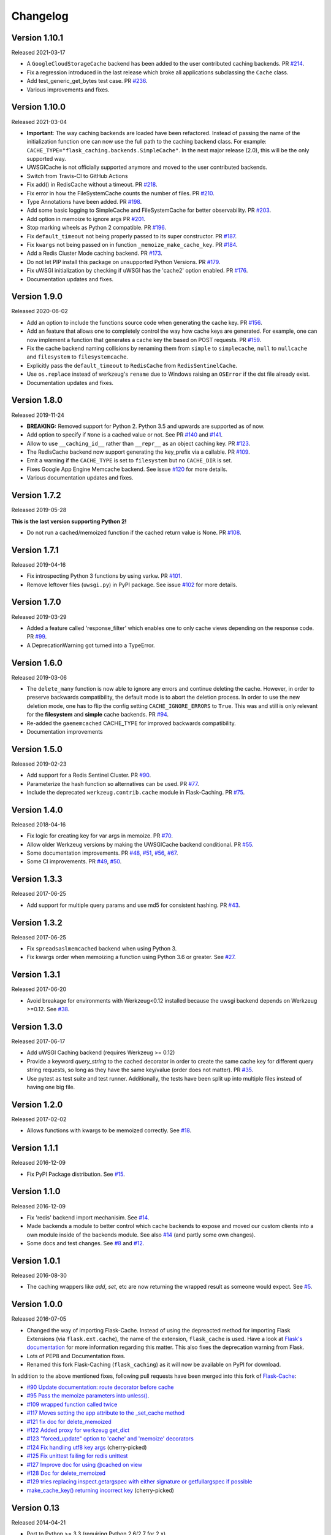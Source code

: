 Changelog
=========

Version 1.10.1
--------------

Released 2021-03-17

- A ``GoogleCloudStorageCache`` backend has been added to the user contributed
  caching backends. PR `#214 <https://github.com/sh4nks/flask-caching/pull/214>`_.
- Fix a regression introduced in the last release which broke all applications
  subclassing the ``Cache`` class.
- Add test_generic_get_bytes test case.
  PR `#236 <https://github.com/sh4nks/flask-caching/pull/236>`_.
- Various improvements and fixes.


Version 1.10.0
--------------

Released 2021-03-04

- **Important**: The way caching backends are loaded have been refactored.
  Instead of passing the name of the initialization function one can now use
  the full path to the caching backend class.
  For example:
  ``CACHE_TYPE="flask_caching.backends.SimpleCache"``.
  In the next major release (2.0), this will be the only supported way.
- UWSGICache is not officially supported anymore and moved to the user
  contributed backends.
- Switch from Travis-CI to GitHub Actions
- Fix add() in RedisCache without a timeout.
  PR `#218 <https://github.com/sh4nks/flask-caching/pull/218>`_.
- Fix error in how the FileSystemCache counts the number of files.
  PR `#210 <https://github.com/sh4nks/flask-caching/pull/210>`_.
- Type Annotations have been added.
  PR `#198 <https://github.com/sh4nks/flask-caching/pull/198>`_.
- Add some basic logging to SimpleCache and FileSystemCache for better
  observability.
  PR `#203 <https://github.com/sh4nks/flask-caching/pull/203>`_.
- Add option in memoize to ignore args
  PR `#201 <https://github.com/sh4nks/flask-caching/pull/201>`_.
- Stop marking wheels as Python 2 compatible.
  PR `#196 <https://github.com/sh4nks/flask-caching/pull/196>`_.
- Fix ``default_timeout`` not being properly passed to its super constructor.
  PR `#187 <https://github.com/sh4nks/flask-caching/pull/187>`_.
- Fix ``kwargs`` not being passed on in function ``_memoize_make_cache_key``.
  PR `#184 <https://github.com/sh4nks/flask-caching/pull/184>`_.
- Add a Redis Cluster Mode caching backend.
  PR `#173 <https://github.com/sh4nks/flask-caching/pull/173>`_.
- Do not let PIP install this package on unsupported Python Versions.
  PR `#179 <https://github.com/sh4nks/flask-caching/pull/179>`_.
- Fix uWSGI initialization by checking if uWSGI has the 'cache2' option
  enabled. PR `#176 <https://github.com/sh4nks/flask-caching/pull/176>`_.
- Documentation updates and fixes.


Version 1.9.0
-------------

Released 2020-06-02

- Add an option to include the functions source code when generating the cache
  key. PR `#156 <https://github.com/sh4nks/flask-caching/pull/156>`_.
- Add an feature that allows one to completely control the way how cache keys
  are generated. For example, one can now implement a function that generates a
  cache key the based on POST requests.
  PR `#159 <https://github.com/sh4nks/flask-caching/pull/159>`_.
- Fix the cache backend naming collisions by renaming them from ``simple`` to
  ``simplecache``, ``null`` to ``nullcache`` and ``filesystem`` to
  ``filesystemcache``.
- Explicitly pass the ``default_timeout`` to ``RedisCache`` from
  ``RedisSentinelCache``.
- Use ``os.replace`` instead of werkzeug's ``rename`` due to Windows raising an
  ``OSError`` if the dst file already exist.
- Documentation updates and fixes.


Version 1.8.0
-------------

Released 2019-11-24

- **BREAKING:** Removed support for Python 2. Python 3.5 and upwards are
  supported as of now.
- Add option to specify if ``None`` is a cached value or not. See
  PR `#140 <https://github.com/sh4nks/flask-caching/pull/140>`_ and
  `#141 <https://github.com/sh4nks/flask-caching/pull/141>`_.
- Allow to use ``__caching_id__`` rather than ``__repr__`` as an object
  caching key.
  PR `#123 <https://github.com/sh4nks/flask-caching/pull/123>`_.
- The RedisCache backend now support generating the key_prefix via a callable.
  PR `#109 <https://github.com/sh4nks/flask-caching/pull/109>`_.
- Emit a warning if the ``CACHE_TYPE`` is set to ``filesystem`` but no
  ``CACHE_DIR`` is set.
- Fixes Google App Engine Memcache backend.
  See issue `#120 <https://github.com/sh4nks/flask-caching/issues/120>`_ for
  more details.
- Various documentation updates and fixes.


Version 1.7.2
-------------

Released 2019-05-28

**This is the last version supporting Python 2!**

- Do not run a cached/memoized function if the cached return value is None.
  PR `#108 <https://github.com/sh4nks/flask-caching/pull/108>`_.


Version 1.7.1
-------------

Released 2019-04-16

- Fix introspecting Python 3 functions by using varkw.
  PR `#101 <https://github.com/sh4nks/flask-caching/pull/101>`_.
- Remove leftover files (``uwsgi.py``) in PyPI package. See issue
  `#102 <https://github.com/sh4nks/flask-caching/issues/102>`_ for more details.


Version 1.7.0
-------------

Released 2019-03-29

- Added a feature called 'response_filter' which enables one to only
  cache views depending on the response code.
  PR `#99 <https://github.com/sh4nks/flask-caching/pull/99>`_.
- A DeprecationWarning got turned into a TypeError.


Version 1.6.0
-------------

Released 2019-03-06

- The ``delete_many`` function is now able to ignore any errors and continue
  deleting the cache. However, in order to preserve backwards compatibility,
  the default mode is to abort the deletion process. In order to use the new
  deletion mode, one has to flip the config setting ``CACHE_IGNORE_ERRORS`` to
  ``True``. This was and still is only relevant for the **filesystem** and
  **simple** cache backends.
  PR `#94 <https://github.com/sh4nks/flask-caching/pull/94>`_.
- Re-added the ``gaememcached`` CACHE_TYPE for improved backwards compatibility.
- Documentation improvements


Version 1.5.0
-------------

Released 2019-02-23

- Add support for a Redis Sentinel Cluster.
  PR `#90 <https://github.com/sh4nks/flask-caching/pull/90>`_.
- Parameterize the hash function so alternatives can be used.
  PR `#77 <https://github.com/sh4nks/flask-caching/pull/77>`_.
- Include the deprecated ``werkzeug.contrib.cache`` module in Flask-Caching.
  PR `#75 <https://github.com/sh4nks/flask-caching/pull/75>`_.


Version 1.4.0
-------------

Released 2018-04-16

- Fix logic for creating key for var args in memoize.
  PR `#70 <https://github.com/sh4nks/flask-caching/pull/70>`_.
- Allow older Werkzeug versions by making the UWSGICache backend conditional.
  PR `#55 <https://github.com/sh4nks/flask-caching/pull/55>`_.
- Some documentation improvements.
  PR `#48 <https://github.com/sh4nks/flask-caching/pull/48>`_,
  `#51 <https://github.com/sh4nks/flask-caching/pull/51>`_,
  `#56 <https://github.com/sh4nks/flask-caching/pull/56>`_,
  `#67 <https://github.com/sh4nks/flask-caching/pull/67>`_.
- Some CI improvements.
  PR `#49 <https://github.com/sh4nks/flask-caching/pull/49>`_,
  `#50 <https://github.com/sh4nks/flask-caching/pull/50>`_.


Version 1.3.3
-------------

Released 2017-06-25

- Add support for multiple query params and use md5 for consistent hashing.
  PR `#43 <https://github.com/sh4nks/flask-caching/pull/43>`_.


Version 1.3.2
-------------

Released 2017-06-25

- Fix ``spreadsaslmemcached`` backend when using Python 3.
- Fix kwargs order when memoizing a function using Python 3.6 or greater.
  See `#27 <https://github.com/sh4nks/flask-caching/issues/27>`_.


Version 1.3.1
-------------

Released 2017-06-20

- Avoid breakage for environments with Werkzeug<0.12 installed because
  the uwsgi backend depends on Werkzeug >=0.12. See `#38 <https://github.com/sh4nks/flask-caching/issues/38>`_.


Version 1.3.0
-------------

Released 2017-06-17

- Add uWSGI Caching backend (requires Werkzeug >= 0.12)
- Provide a keyword `query_string` to the cached decorator in order to create
  the same cache key for different query string requests,
  so long as they have the same key/value (order does not matter).
  PR `#35 <https://github.com/sh4nks/flask-caching/issues/35>`_.
- Use pytest as test suite and test runner. Additionally, the tests have
  been split up into multiple files instead of having one big file.


Version 1.2.0
-------------

Released 2017-02-02

- Allows functions with kwargs to be memoized correctly. See `#18 <https://github.com/sh4nks/flask-caching/issues/18>`_.


Version 1.1.1
-------------

Released 2016-12-09

- Fix PyPI Package distribution. See `#15 <https://github.com/sh4nks/flask-caching/issues/15>`_.


Version 1.1.0
-------------

Released 2016-12-09

- Fix 'redis' backend import mechanisim. See `#14 <https://github.com/sh4nks/flask-caching/pull/14>`_.
- Made backends a module to better control which cache backends to expose
  and moved our custom clients into a own module inside of the backends
  module. See also `#14 <https://github.com/sh4nks/flask-caching/pull/14>`_ (and partly some own changes).
- Some docs and test changes. See `#8 <https://github.com/sh4nks/flask-caching/pull/8>`_
  and `#12 <https://github.com/sh4nks/flask-caching/pull/12>`_.


Version 1.0.1
-------------

Released 2016-08-30

- The caching wrappers like `add`, `set`, etc are now returning the wrapped
  result as someone would expect. See `#5 <https://github.com/sh4nks/flask-caching/pull/5>`_.


Version 1.0.0
-------------

Released 2016-07-05

- Changed the way of importing Flask-Cache. Instead of using the depreacted
  method for importing Flask Extensions (via ``flask.ext.cache``),
  the name of the extension,  ``flask_cache`` is used. Have a look at
  `Flask's documentation <http://flask.pocoo.org/docs/0.11/extensions/#flask-before-0-8>`_
  for more information regarding this matter. This also fixes the
  deprecation warning from Flask.
- Lots of PEP8 and Documentation fixes.
- Renamed this fork Flask-Caching (``flask_caching``) as it will now be
  available on PyPI for download.

In addition to the above mentioned fixes, following pull requests have been
merged into this fork of `Flask-Cache <https://github.com/thadeusb/flask-cache>`_:

- `#90 Update documentation: route decorator before cache <https://github.com/thadeusb/flask-cache/pull/90>`_
- `#95 Pass the memoize parameters into unless(). <https://github.com/thadeusb/flask-cache/pull/95>`_
- `#109 wrapped function called twice <https://github.com/thadeusb/flask-cache/pull/109>`_
- `#117 Moves setting the app attribute to the _set_cache method <https://github.com/thadeusb/flask-cache/pull/117>`_
- `#121 fix doc for delete_memoized <https://github.com/thadeusb/flask-cache/pull/121>`_
- `#122 Added proxy for werkzeug get_dict <https://github.com/thadeusb/flask-cache/pull/122>`_
- `#123 "forced_update" option to 'cache' and 'memoize' decorators <https://github.com/thadeusb/flask-cache/pull/123>`_
- `#124 Fix handling utf8 key args <https://github.com/thadeusb/flask-cache/pull/124)>`_ (cherry-picked)
- `#125 Fix unittest failing for redis unittest <https://github.com/thadeusb/flask-cache/pull/125>`_
- `#127 Improve doc for using @cached on view <https://github.com/thadeusb/flask-cache/pull/127>`_
- `#128 Doc for delete_memoized <https://github.com/thadeusb/flask-cache/pull/128>`_
- `#129 tries replacing inspect.getargspec with either signature or getfullargspec if possible <https://github.com/thadeusb/flask-cache/pull/129>`_
- `make_cache_key() returning incorrect key <https://github.com/SkierPGP/Flask-Cache/pull/1>`_ (cherry-picked)


Version 0.13
------------

Released 2014-04-21

- Port to Python >= 3.3 (requiring Python 2.6/2.7 for 2.x).
- Fixed bug with using per-memoize timeouts greater than the default timeout
- Added better support for per-instance memoization.
- Various bug fixes


Version 0.12
------------

Released 2013-04-29

- Changes jinja2 cache templates to use stable predictable keys. Previously
  the key for a cache tag included the line number of the template, which made
  it difficult to predict what the key would be outside of the application.
- Adds config variable `CACHE_NO_NULL_WARNING` to silence warning messages
  when using 'null' cache as part of testing.
- Adds passthrough to clear entire cache backend.


Version 0.11.1
--------------

Released 2013-04-7

- Bugfix for using memoize on instance methods.
  The previous key was id(self), the new key is repr(self)


Version 0.11
------------

Released 2013-03-23

- Fail gracefully in production if cache backend raises an exception.
- Support for redis DB number
- Jinja2 templatetag cache now concats all args together into a single key
  instead of treating each arg as a separate key name.
- Added delete memcache version hash function
- Support for multiple cache objects on a single app again.
- Added SpreadSASLMemcached, if a value is greater than the memcached threshold
  which defaults to 1MB, this splits the value across multiple keys.
- Added support to use URL to connect to redis.


Version 0.10.1
--------------

Released 2013-01-13

- Added warning message when using cache type of 'null'
- Changed imports to relative instead of absolute for AppEngine compatibility


Version 0.10.0
--------------

Released 2013-01-05

- Added `saslmemcached` backend to support Memcached behind SASL authentication.
- Fixes a bug with memoize when the number of args != number of kwargs


Version 0.9.2
-------------

Released 2012-11-18

- Bugfix with default kwargs


Version 0.9.1
-------------

Released 2012-11-16

- Fixes broken memoized on functions that use default kwargs


Version 0.9.0
-------------

Released 2012-10-14

- Fixes memoization to work on methods.


Version 0.8.0
-------------

Released 2012-09-30

- Migrated to the new flask extension naming convention of flask_cache instead of flaskext.cache
- Removed unnecessary dependencies in setup.py file.
- Documentation updates


Version 0.7.0
-------------

Released 2012-08-25

- Allows multiple cache objects to be instantiated with different configuration values.


Version 0.6.0
-------------

Released 2012-08-12

- Memoization is now safer for multiple applications using the same backing store.
- Removed the explicit set of NullCache if the Flask app is set testing=True
- Swapped Conditional order for key_prefix


Version 0.5.0
-------------

Released 2012-02-03

- Deleting memoized functions now properly functions in production
  environments where multiple instances of the application are running.
- get_memoized_names and get_memoized_keys have been removed.
- Added ``make_name`` to memoize, make_name is an optional callable that can be passed
  to memoize to modify the cache_key that gets generated.
- Added ``unless`` to memoize, this is the same as the unless parameter in ``cached``
- memoization now converts all kwargs to positional arguments, this is so that
  when a function is called multiple ways, it would evaluate to the same cache_key


Version 0.4.0
-------------

Released 2011-12-11

- Added attributes for uncached, make_cache_key, cache_timeout
  to the decorated functions.


Version 0.3.4
-------------

Released 2011-09-10

- UTF-8 encoding of cache key
- key_prefix argument of the cached decorator now supports callables.


Version 0.3.3
-------------

Released 2011-06-03

Uses base64 for memoize caching. This fixes rare issues where the cache_key
was either a tuple or larger than the caching backend would be able to
support.

Adds support for deleting memoized caches optionally based on function parameters.

Python 2.5 compatibility, plus bugfix with string.format.

Added the ability to retrieve memoized function names or cache keys.


Version 0.3.2
-------------

Bugfix release. Fixes a bug that would cause an exception if no
``CACHE_TYPE`` was supplied.

Version 0.3.1
-------------

Pypi egg fix.


Version 0.3
-----------

- CACHE_TYPE changed. Now one of ['null', 'simple', 'memcached',
  'gaememcached', 'filesystem'], or an import string to a function that will
  instantiate a cache object. This allows Flask-Cache to be much more
  extensible and configurable.


Version 0.2
-----------

- CACHE_TYPE now uses an import_string.
- Added CACHE_OPTIONS and CACHE_ARGS configuration values.
- Added delete_memoized


Version 0.1
-----------

- Initial public release
